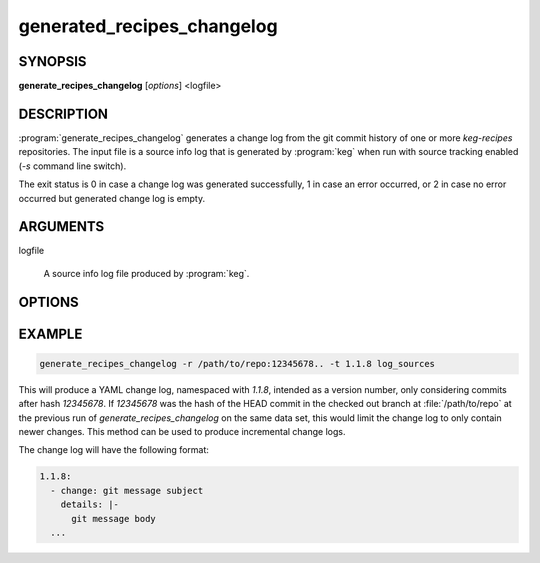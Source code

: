.. _generate_recipes_changelog:

generated_recipes_changelog
===========================

.. _generate_recipes_changelog_synopsis:

SYNOPSIS
--------

**generate_recipes_changelog** [*options*] <logfile>

DESCRIPTION
-----------

:program:`generate_recipes_changelog` generates a change log from the git
commit history of one or more `keg-recipes` repositories. The input file is a
source info log that is generated by :program:`keg` when run with source
tracking enabled (`-s` command line switch).

The exit status is 0 in case a change log was generated successfully, 1
in case an error occurred, or 2 in case no error occurred but generated
change log is empty.

.. _generate_recipes_changelog_options:

ARGUMENTS
---------

logfile

  A source info log file produced by :program:`keg`.

OPTIONS
-------

.. option:: -o OUTPUT_FILE

   Write output to OUTPUT_FILE (stdout if omitted)

.. option:: -r PATH:REV

   Set git revision range to REV for repo at PATH

   .. note::
      This limits the applicable set of commits to the given revision spec.
      This can be used to select only newer changes from a previous change log
      generator run. See EXAMPLE below.

.. option:: -f FORMAT

   Output format, 'text' or 'yaml' [default: yaml]

.. option:: -m MSG_FORMAT

   Format spec for commit messages (see 'format:<string>' in 'man git-log')
   [default: - %s] (only used with text format)

.. option:: -t ROOT_TAG

   Use ROOT_TAG for yaml output (e.g. image version)

EXAMPLE
-------

.. code:: bash

   generate_recipes_changelog -r /path/to/repo:12345678.. -t 1.1.8 log_sources

This will produce a YAML change log, namespaced with `1.1.8`, intended as a
version number, only considering commits after hash `12345678`. If `12345678`
was the hash of the HEAD commit in the checked out branch at
:file:`/path/to/repo` at the previous run of `generate_recipes_changelog` on
the same data set, this would limit the change log to only contain newer
changes. This method can be used to produce incremental change logs.

The change log will have the following format:

.. code:: yaml

  1.1.8:
    - change: git message subject
      details: |-
        git message body
    ...

